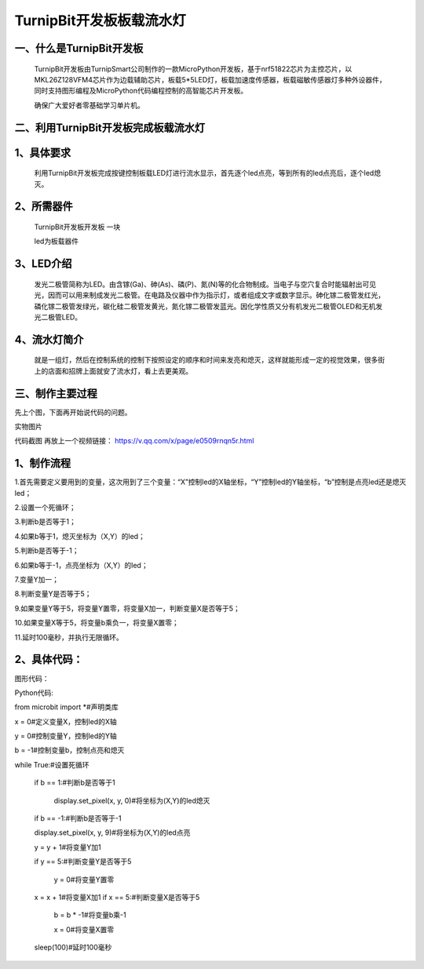 TurnipBit开发板板载流水灯
==================================

一、什么是TurnipBit开发板
-------------------------------------

	TurnipBit开发板由TurnipSmart公司制作的一款MicroPython开发板，基于nrf51822芯片为主控芯片，以MKL26Z128VFM4芯片作为边载辅助芯片，板载5*5LED灯，板载加速度传感器，板载磁敏传感器灯多种外设器件，同时支持图形编程及MicroPython代码编程控制的高智能芯片开发板。
	
	确保广大爱好者零基础学习单片机。

二、利用TurnipBit开发板完成板载流水灯
--------------------------------------

1、具体要求
--------------------

	利用TurnipBit开发板完成按键控制板载LED灯进行流水显示，首先逐个led点亮，等到所有的led点亮后，逐个led熄灭。

2、所需器件
---------------------------

	TurnipBit开发板开发板  一块

	led为板载器件

3、LED介绍
--------------------

	发光二极管简称为LED。由含镓(Ga)、砷(As)、磷(P)、氮(N)等的化合物制成。当电子与空穴复合时能辐射出可见光，因而可以用来制成发光二极管。在电路及仪器中作为指示灯，或者组成文字或数字显示。砷化镓二极管发红光，磷化镓二极管发绿光，碳化硅二极管发黄光，氮化镓二极管发蓝光。因化学性质又分有机发光二极管OLED和无机发光二极管LED。

4、流水灯简介
----------------------

	就是一组灯，然后在控制系统的控制下按照设定的顺序和时间来发亮和熄灭，这样就能形成一定的视觉效果，很多街上的店面和招牌上面就安了流水灯，看上去更美观。

三、制作主要过程
----------------------------

先上个图，下面再开始说代码的问题。

.. image:: images/SW.jpg

实物图片

.. image:: images/BJLQ.png

代码截图
再放上一个视频链接：
https://v.qq.com/x/page/e0509rnqn5r.html

1、制作流程
----------------------

1.首先需要定义要用到的变量，这次用到了三个变量：“X”控制led的X轴坐标，“Y”控制led的Y轴坐标，“b”控制是点亮led还是熄灭led；

2.设置一个死循环；

3.判断b是否等于1；

4.如果b等于1，熄灭坐标为（X,Y）的led；

5.判断b是否等于-1；

6.如果b等于-1，点亮坐标为（X,Y）的led；

7.变量Y加一；

8.判断变量Y是否等于5；

9.如果变量Y等于5，将变量Y置零，将变量X加一，判断变量X是否等于5；

10.如果变量X等于5，将变量b乘负一，将变量X置零；

11.延时100毫秒，并执行无限循环。

2、具体代码：
---------------------

图形代码：

.. image:: images/BJL.png

Python代码::

from microbit import *#声明类库

x = 0#定义变量X，控制led的X轴

y = 0#控制变量Y，控制led的Y轴

b = -1#控制变量b，控制点亮和熄灭

while True:#设置死循环

	if b == 1:#判断b是否等于1
  
		display.set_pixel(x, y, 0)#将坐标为(X,Y)的led熄灭
	
	if b == -1:#判断b是否等于-1
	
	display.set_pixel(x, y, 9)#将坐标为(X,Y)的led点亮
	
	y = y + 1#将变量Y加1
  
	if y == 5:#判断变量Y是否等于5
  
		y = 0#将变量Y置零
	
	x = x + 1#将变量X加1
	if x == 5:#判断变量X是否等于5
	
		b = b * -1#将变量b乘-1
		
		x = 0#将变量X置零
	  
	sleep(100)#延时100毫秒
